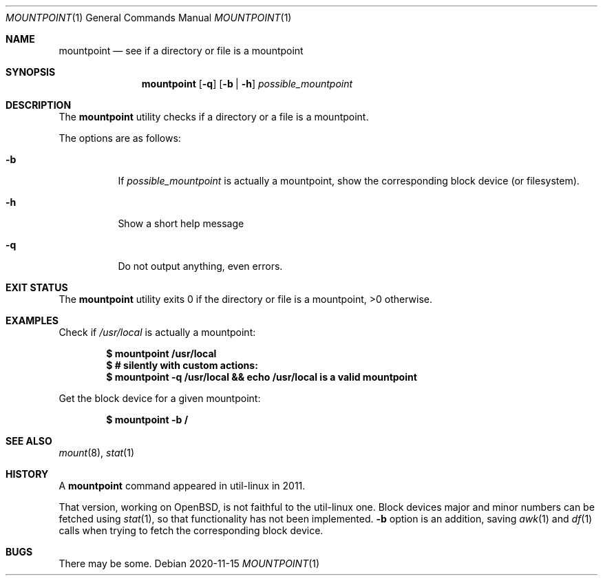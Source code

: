 .Dd 2020-11-15
.Dt MOUNTPOINT 1
.Os
.Sh NAME
.Nm mountpoint
.Nd see if a directory or file is a mountpoint
.Sh SYNOPSIS
.Nm mountpoint
.Op Fl q
.Op Fl b | h
.Ar possible_mountpoint
.Sh DESCRIPTION
The
.Nm
utility checks if a directory or a file is a mountpoint.
.Pp
.Pp
The options are as follows:
.Bl -tag -width Ds
.It Fl b
If
.Ar possible_mountpoint
is actually a mountpoint,
show the corresponding block device (or filesystem).
.It Fl h
Show a short help message
.It Fl q
Do not output anything, even errors.
.El
.Sh EXIT STATUS
The
.Nm
utility exits 0 if the directory or file is a mountpoint, >0 otherwise.
.Sh EXAMPLES
Check if
.Pa /usr/local
is actually a mountpoint:
.Pp
.Dl $ mountpoint /usr/local
.Dl $ # silently with custom actions:
.Dl $ mountpoint -q /usr/local && echo "/usr/local is a valid mountpoint"
.Pp
Get the block device for a given mountpoint:
.Pp
.Dl $ mountpoint -b /
.Sh SEE ALSO
.Xr mount 8 ,
.Xr stat 1
.Sh HISTORY
A
.Nm
command appeared in util-linux in 2011.
.Pp
That version, working on
.Ox ,
is not faithful to the util-linux one.
Block devices major and minor numbers can be fetched using
.Xr stat 1 ,
so that functionality has not been implemented.
.Fl b
option is an addition, saving
.Xr awk  1
and
.Xr df 1
calls when trying to fetch the corresponding block device.
.Sh BUGS
.Pp
There may be some.

